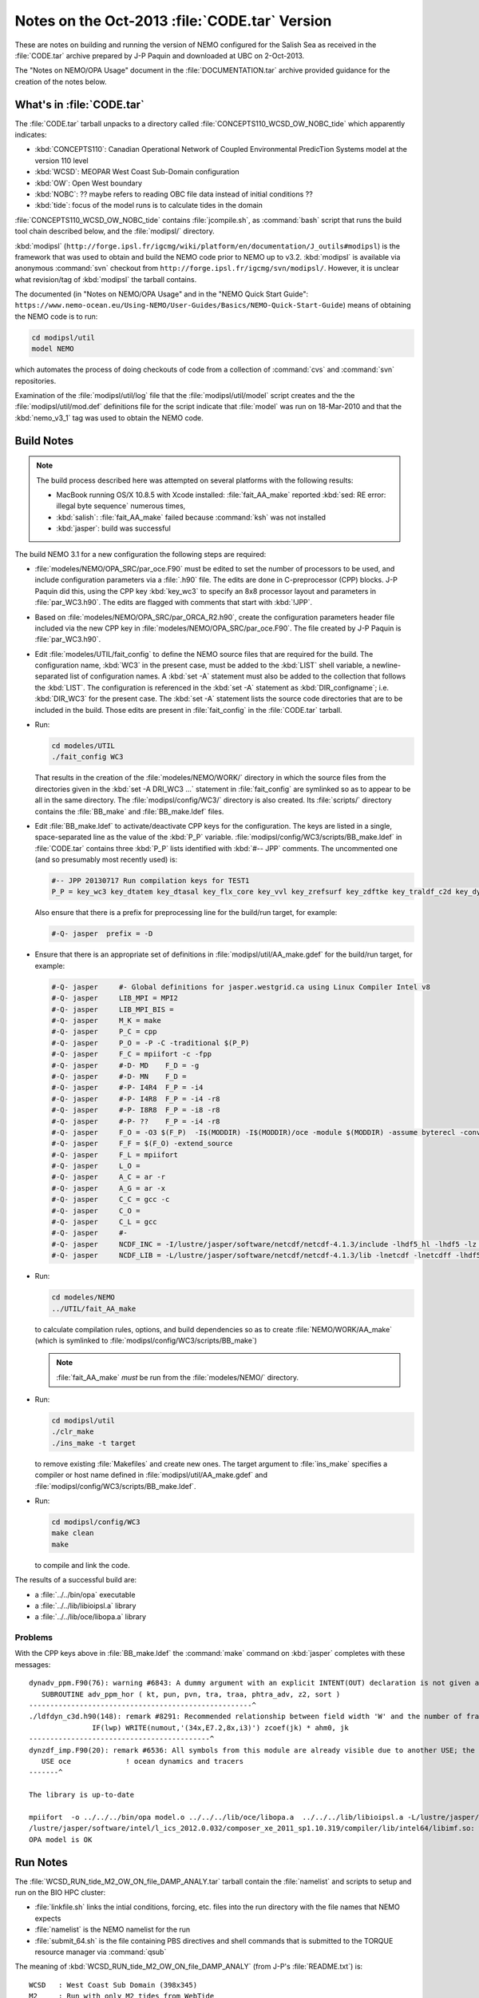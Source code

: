 Notes on the Oct-2013 :file:`CODE.tar` Version
==============================================

These are notes on building and running the version of NEMO configured for the Salish Sea as received in the :file:`CODE.tar` archive prepared by J-P Paquin and downloaded at UBC on 2-Oct-2013.

The "Notes on NEMO/OPA Usage" document in the :file:`DOCUMENTATION.tar` archive provided guidance for the creation of the notes below.

.. TODO::

   Add links to "Notes on NEMO/OPA Usage" .doc and PDF


What's in :file:`CODE.tar`
--------------------------

The :file:`CODE.tar` tarball unpacks to a directory called :file:`CONCEPTS110_WCSD_OW_NOBC_tide` which apparently indicates:

* :kbd:`CONCEPTS110`: Canadian Operational Network of Coupled Environmental PredicTion Systems model at the version 110 level
* :kbd:`WCSD`: MEOPAR West Coast Sub-Domain configuration
* :kbd:`OW`: Open West boundary
* :kbd:`NOBC`: ?? maybe refers to reading OBC file data instead of initial conditions ??
* :kbd:`tide`: focus of the model runs is to calculate tides in the domain

:file:`CONCEPTS110_WCSD_OW_NOBC_tide` contains :file:`jcompile.sh`,
as :command:`bash` script that runs the build tool chain described below,
and the :file:`modipsl/` directory.

:kbd:`modipsl`
(``http://forge.ipsl.fr/igcmg/wiki/platform/en/documentation/J_outils#modipsl``)
is the framework that was used to obtain and build the NEMO code prior to NEMO up to v3.2.
:kbd:`modipsl` is available via anonymous :command:`svn` checkout from
``http://forge.ipsl.fr/igcmg/svn/modipsl/``.
However,
it is unclear what revision/tag of :kbd:`modipsl` the tarball contains.

The documented
(in "Notes on NEMO/OPA Usage" and in the "NEMO Quick Start Guide":
``https://www.nemo-ocean.eu/Using-NEMO/User-Guides/Basics/NEMO-Quick-Start-Guide``)
means of obtaining the NEMO code is to run:

.. code-block:: bash

    cd modipsl/util
    model NEMO

which automates the process of doing checkouts of code from a collection of :command:`cvs` and :command:`svn` repositories.

Examination of the :file:`modipsl/util/log` file that the :file:`modipsl/util/model` script creates and the the :file:`modipsl/util/mod.def` definitions file for the script indicate that :file:`model` was run on 18-Mar-2010 and that the :kbd:`nemo_v3_1` tag was used to obtain the NEMO code.


Build Notes
-----------

.. note::

    The build process described here was attempted on several platforms with the following results:

    * MacBook running OS/X 10.8.5 with Xcode installed: :file:`fait_AA_make` reported :kbd:`sed: RE error: illegal byte sequence` numerous times,
    * :kbd:`salish`: :file:`fait_AA_make` failed because :command:`ksh` was not installed
    * :kbd:`jasper`: build was successful

The build NEMO 3.1 for a new configuration the following steps are required:

* :file:`modeles/NEMO/OPA_SRC/par_oce.F90` must be edited to set the number of processors to be used,
  and include configuration parameters via a :file:`.h90` file.
  The edits are done in C-preprocessor (CPP) blocks.
  J-P Paquin did this,
  using the CPP key :kbd:`key_wc3` to specify an 8x8 processor layout and parameters in :file:`par_WC3.h90`.
  The edits are flagged with comments that start with :kbd:`!JPP`.

* Based on :file:`modeles/NEMO/OPA_SRC/par_ORCA_R2.h90`,
  create the configuration parameters header file included via the new CPP key in :file:`modeles/NEMO/OPA_SRC/par_oce.F90`.
  The file created by J-P Paquin is :file:`par_WC3.h90`.

* Edit :file:`modeles/UTIL/fait_config` to define the NEMO source files that are required for the build.
  The configuration name,
  :kbd:`WC3` in the present case,
  must be added to the :kbd:`LIST` shell variable,
  a newline-separated list of configuration names.
  A :kbd:`set -A` statement must also be added to the collection that follows the :kbd:`LIST`.
  The configuration is referenced in the :kbd:`set -A` statement as :kbd:`DIR_configname`;
  i.e. :kbd:`DIR_WC3` for the present case.
  The :kbd:`set -A` statement lists the source code directories that are to be included in the build.
  Those edits are present in :file:`fait_config` in the :file:`CODE.tar` tarball.

* Run:

  .. code-block:: bash

      cd modeles/UTIL
      ./fait_config WC3

  That results in the creation of the :file:`modeles/NEMO/WORK/` directory in which the source files from the directories given in the :kbd:`set -A DRI_WC3 ...` statement in :file:`fait_config` are symlinked so as to appear to be all in the same directory.
  The :file:`modipsl/config/WC3/` directory is also created.
  Its :file:`scripts/` directory contains the :file:`BB_make` and :file:`BB_make.ldef` files.

  .. note:

     The :file:`AA_make` and :file:`AA_make.ldef` files in :file:`modeles/NEMO/WORK/` are symlinked to :file:`BB_make` and :file:`BB_make.ldef` in :file:`modipsl/config/WC3/scripts/`.

* Edit :file:`BB_make.ldef` to activate/deactivate CPP keys for the configuration.
  The keys are listed in a single,
  space-separated line as the value of the :kbd:`P_P` variable.
  :file:`modipsl/config/WC3/scripts/BB_make.ldef` in :file:`CODE.tar` contains three :kbd:`P_P` lists identified with :kbd:`#-- JPP` comments.
  The uncommented one
  (and so presumably most recently used) is:

  .. code-block:: sh

      #-- JPP 20130717 Run compilation keys for TEST1
      P_P = key_wc3 key_dtatem key_dtasal key_flx_core key_vvl key_zrefsurf key_zdftke key_traldf_c2d key_dynldf_c3d key_mpp_mpi key_ldfslp key_dynspg_ts2 key_dtatem_month key_dtasal_month key_obc_mer key_tide key_diaharm

  Also ensure that there is a prefix for preprocessing line for the build/run target,
  for example:

  .. code-block:: sh

      #-Q- jasper  prefix = -D

* Ensure that there is an appropriate set of definitions in :file:`modipsl/util/AA_make.gdef` for the build/run target,
  for example:

  .. code-block:: sh

      #-Q- jasper     #- Global definitions for jasper.westgrid.ca using Linux Compiler Intel v8
      #-Q- jasper     LIB_MPI = MPI2
      #-Q- jasper     LIB_MPI_BIS =
      #-Q- jasper     M_K = make
      #-Q- jasper     P_C = cpp
      #-Q- jasper     P_O = -P -C -traditional $(P_P)
      #-Q- jasper     F_C = mpiifort -c -fpp
      #-Q- jasper     #-D- MD    F_D = -g
      #-Q- jasper     #-D- MN    F_D =
      #-Q- jasper     #-P- I4R4  F_P = -i4
      #-Q- jasper     #-P- I4R8  F_P = -i4 -r8
      #-Q- jasper     #-P- I8R8  F_P = -i8 -r8
      #-Q- jasper     #-P- ??    F_P = -i4 -r8
      #-Q- jasper     F_O = -O3 $(F_P)  -I$(MODDIR) -I$(MODDIR)/oce -module $(MODDIR) -assume byterecl -convert big_endian -I $(NCDF_INC)
      #-Q- jasper     F_F = $(F_O) -extend_source
      #-Q- jasper     F_L = mpiifort
      #-Q- jasper     L_O =
      #-Q- jasper     A_C = ar -r
      #-Q- jasper     A_G = ar -x
      #-Q- jasper     C_C = gcc -c
      #-Q- jasper     C_O =
      #-Q- jasper     C_L = gcc
      #-Q- jasper     #-
      #-Q- jasper     NCDF_INC = -I/lustre/jasper/software/netcdf/netcdf-4.1.3/include -lhdf5_hl -lhdf5 -lz -lsz
      #-Q- jasper     NCDF_LIB = -L/lustre/jasper/software/netcdf/netcdf-4.1.3/lib -lnetcdf -lnetcdff -lhdf5_hl -lhdf5 -lz -lsz

* Run:

  .. code-block:: bash

      cd modeles/NEMO
      ../UTIL/fait_AA_make

  to calculate compilation rules,
  options,
  and build dependencies so as to create :file:`NEMO/WORK/AA_make`
  (which is symlinked to :file:`modipsl/config/WC3/scripts/BB_make`)

  .. note::

      :file:`fait_AA_make` *must* be run from the :file:`modeles/NEMO/` directory.

* Run:

  .. code-block:: bash

      cd modipsl/util
      ./clr_make
      ./ins_make -t target

  to remove existing :file:`Makefiles` and create new ones.
  The target argument to :file:`ins_make` specifies a compiler or host name defined in :file:`modipsl/util/AA_make.gdef` and :file:`modipsl/config/WC3/scripts/BB_make.ldef`.

* Run:

  .. code-block:: bash

      cd modipsl/config/WC3
      make clean
      make

  to compile and link the code.

The results of a successful build are:

* a :file:`../../bin/opa` executable
* a :file:`../../lib/libioipsl.a` library
* a :file:`../../lib/oce/libopa.a` library



Problems
~~~~~~~~

With the CPP keys above in :file:`BB_make.ldef` the :command:`make` command on :kbd:`jasper` completes with these messages::

  dynadv_ppm.F90(76): warning #6843: A dummy argument with an explicit INTENT(OUT) declaration is not given an explicit value.   [PHTRA_ADV]
     SUBROUTINE adv_ppm_hor ( kt, pun, pvn, tra, traa, phtra_adv, z2, sort )
  -----------------------------------------------------^
  ./ldfdyn_c3d.h90(148): remark #8291: Recommended relationship between field width 'W' and the number of fractional digits 'D' in this edit descriptor is 'W>=D+7'.
                 IF(lwp) WRITE(numout,'(34x,E7.2,8x,i3)') zcoef(jk) * ahm0, jk
  -------------------------------------------^
  dynzdf_imp.F90(20): remark #6536: All symbols from this module are already visible due to another USE; the ONLY clause will have no effect. Rename clauses, if any, will be honored.   [OCE]
     USE oce             ! ocean dynamics and tracers
  -------^

  The library is up-to-date

  mpiifort  -o ../../../bin/opa model.o ../../../lib/oce/libopa.a  ../../../lib/libioipsl.a -L/lustre/jasper/software/netcdf/netcdf-4.1.3/lib -lnetcdf -lnetcdff -lhdf5_hl -lhdf5 -lz -lsz
  /lustre/jasper/software/intel/l_ics_2012.0.032/composer_xe_2011_sp1.10.319/compiler/lib/intel64/libimf.so: warning: warning: feupdateenv is not implemented and will always fail
  OPA model is OK


Run Notes
---------

The :file:`WCSD_RUN_tide_M2_OW_ON_file_DAMP_ANALY.tar` tarball contain the :file:`namelist` and scripts to setup and run on the BIO HPC cluster:

* :file:`linkfile.sh` links the intial conditions,
  forcing,
  etc.
  files into the run directory with the file names that NEMO expects

* :file:`namelist` is the NEMO namelist for the run

* :file:`submit_64.sh` is the file containing PBS directives and shell commands that is submitted to the TORQUE resource manager via :command:`qsub`

The meaning of :kbd:`WCSD_RUN_tide_M2_OW_ON_file_DAMP_ANALY`
(from J-P's :file:`README.txt`) is::

   WCSD   : West Coast Sub Domain (398x345)
   M2     : Run with only M2 tides from WebTide
   OW_ON  : Open West & OpenNorth boundaries
   file   : reading OBC file (not initial conditions)
   DAMP   : increased horizontal eddy viscosity
   ANALY  : Analytical forcing (namsbc_ana) - no atm-ocean fluxes
            or atmospheric forcing

The :file:`WCSD_PREP.tar` tarball contains the intial conditions,
forcing,
etc.
files for the :kbd:`WCSD_RUN_tide_M2_OW_ON_file_DAMP_ANALY` case.

With those two tarballs unpacked beside each other one the :kbd:`dirPREP` variable in :file:`linkfile.sh` need to be set to:

.. code-block:: bash

    dirPREP=../WCSD_PREP

and :file:`linkfile.sh` run in :file:`WCSD_RUN_tide_M2_OW_ON_file_DAMP_ANALY` to prepare for the run.

:file:`submit_64.sh` is tailored to the BIO HPC cluster.
To run on :kbd:`jasper`,
the following script was used:

.. code-block:: bash

    #!/bin/bash

    #PBS -N WCSD_RUN_tide_M2_OW_ON_file_DAMP_ANALY
    #PBS -S /bin/bash
    #PBS -l procs=64
    # memory per processor
    #PBS -l pmem=2gb
    #PBS -l walltime=1:00:00
    # email  when the job [b]egins and [e]nds, or is [a]borted
    #PBS -m bea
    #PBS -M dlatornell@eos.ubc.ca
    #PBS -o OPA.output
    #PBS -e OPA.output.error


    cd $PBS_O_WORKDIR
    echo working dir: $(pwd)

    module load compiler/intel/12.1
    module load library/intelmpi/4.0.3.008
    module load library/netcdf/4.1.3
    module load library/szip/2.1

    mpiexec ./opa

If that script is stored as :file:`jasper.pbs`,
a run is submitted with the command:

.. code-block:: bash

    qsub jasper.pbs

As an initial test,
the run duration was set to 720 time steps via the :kbd:`&namrun.nitend` namelist item.
The run completed in just over 2 minutes.
A subsequent 4320 time step run took about 17 minutes.


Post-Processing
---------------

The results of the runs described above are groups of 64 netCDF files
(one for each processor)
for each of the calculated quantities:

* U, V, W, and T
* :file:`output.init`: initial time step output ??
* restart and open boundary condition restart
* 2D slice timeseries results
* tidal harmonics disagnostic results


NOCSCOMBINE
~~~~~~~~~~~

Google lead to the :kbd:`NOCSCOMBINE` tool at ftp://ftp.soc.soton.ac.uk/omfftp/NEMO/NOCSCOMBINE.tar.
Building it on :kbd:`jasper` required creation of a new :file:`makefile` with :kbd:`NCHOME` and :kbd:`LIBS` variable set to:

.. code-block:: make

    NCHOME = /lustre/jasper/software/netcdf/netcdf-4.1.3
    LIBS = -L$(NCHOME)/lib -I$(NCHOME)/include -lnetcdf -lnetcdff -lhdf5_hl -lhdf5 -lz -lsz

Commands like:

.. code-block:: bash

    cd WCSD_RUN_tide_M2_OW_ON_file_DAMP_ANALY/
    ../../NOCSCOMBINE/nocscombine -f WC3_CU60_20020102_20020104_grid_U_0000.nc

result in the 64 pre-processor files of u velocity results being combined into a single :file:`WC3_CU60_20020102_20020104_grid_U.nc` file.
The process takes over 10 minutes per quantity for
U, V, and T
for the 72 hour run,
and nearly 30 minutes for W.
